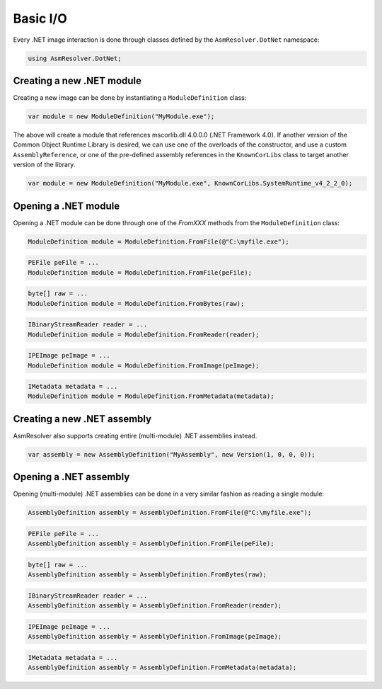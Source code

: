 Basic I/O
=========

Every .NET image interaction is done through classes defined by the ``AsmResolver.DotNet`` namespace:

.. code-block:: csharp

    using AsmResolver.DotNet;

Creating a new .NET module
--------------------------

Creating a new image can be done by instantiating a ``ModuleDefinition`` class:

.. code-block:: csharp

    var module = new ModuleDefinition("MyModule.exe");

The above will create a module that references mscorlib.dll 4.0.0.0 (.NET Framework 4.0). If another version of the Common Object Runtime Library is desired, we can use one of the overloads of the constructor, and use a custom ``AssemblyReference``, or one of the pre-defined assembly references in the ``KnownCorLibs`` class to target another version of the library.

.. code-block:: csharp 

    var module = new ModuleDefinition("MyModule.exe", KnownCorLibs.SystemRuntime_v4_2_2_0);


Opening a .NET module
---------------------

Opening a .NET module can be done through one of the `FromXXX` methods from the ``ModuleDefinition`` class:

.. code-block:: csharp

    ModuleDefinition module = ModuleDefinition.FromFile(@"C:\myfile.exe");

.. code-block:: csharp

    PEFile peFile = ...
    ModuleDefinition module = ModuleDefinition.FromFile(peFile);

.. code-block:: csharp

    byte[] raw = ...
    ModuleDefinition module = ModuleDefinition.FromBytes(raw);

.. code-block:: csharp

    IBinaryStreamReader reader = ...
    ModuleDefinition module = ModuleDefinition.FromReader(reader);

.. code-block:: csharp

    IPEImage peImage = ...
    ModuleDefinition module = ModuleDefinition.FromImage(peImage);

.. code-block:: csharp

    IMetadata metadata = ...
    ModuleDefinition module = ModuleDefinition.FromMetadata(metadata);


Creating a new .NET assembly
----------------------------

AsmResolver also supports creating entire (multi-module) .NET assemblies instead.

.. code-block:: csharp

    var assembly = new AssemblyDefinition("MyAssembly", new Version(1, 0, 0, 0));


Opening a .NET assembly
-----------------------

Opening (multi-module) .NET assemblies can be done in a very similar fashion as reading a single module:

.. code-block:: csharp

    AssemblyDefinition assembly = AssemblyDefinition.FromFile(@"C:\myfile.exe");

.. code-block:: csharp

    PEFile peFile = ...
    AssemblyDefinition assembly = AssemblyDefinition.FromFile(peFile);

.. code-block:: csharp

    byte[] raw = ...
    AssemblyDefinition assembly = AssemblyDefinition.FromBytes(raw);

.. code-block:: csharp

    IBinaryStreamReader reader = ...
    AssemblyDefinition assembly = AssemblyDefinition.FromReader(reader);

.. code-block:: csharp

    IPEImage peImage = ...
    AssemblyDefinition assembly = AssemblyDefinition.FromImage(peImage);

.. code-block:: csharp

    IMetadata metadata = ...
    AssemblyDefinition assembly = AssemblyDefinition.FromMetadata(metadata);

